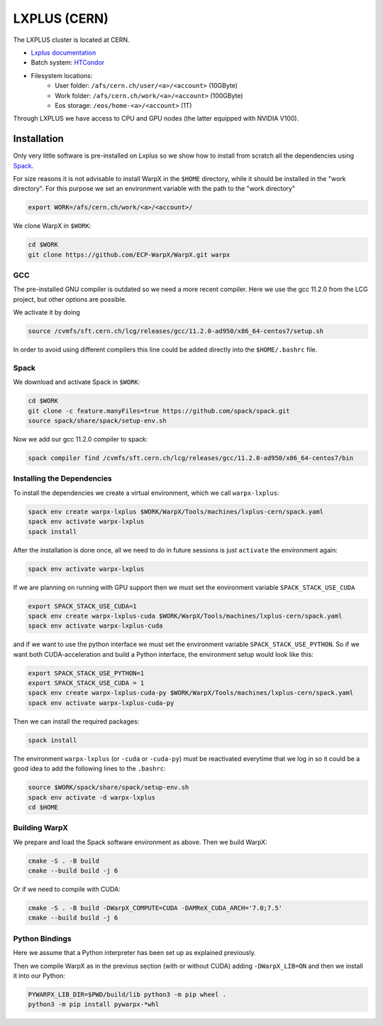.. _building-lxplus:

LXPLUS (CERN)
=============

The LXPLUS cluster is located at CERN.

* `Lxplus documentation <https://lxplusdoc.web.cern.ch>`__
* Batch system: `HTCondor <https://batchdocs.web.cern.ch/index.html>`__
* Filesystem locations:
    * User folder: ``/afs/cern.ch/user/<a>/<account>`` (10GByte)
    * Work folder: ``/afs/cern.ch/work/<a>/<account>`` (100GByte)
    * Eos storage: ``/eos/home-<a>/<account>`` (1T)

Through LXPLUS we have access to CPU and GPU nodes (the latter equipped with NVIDIA V100).

Installation
------------
Only very little software is pre-installed on Lxplus so we show how to install from scratch all the dependencies using `Spack <https://spack.io>`__.

For size reasons it is not advisable to install WarpX in the ``$HOME`` directory, while it should be installed in the "work directory". For this purpose we set an environment variable with the path to the "work directory"

.. code-block:: bash

    export WORK=/afs/cern.ch/work/<a>/<account>/

We clone WarpX in ``$WORK``:

.. code-block:: bash

    cd $WORK
    git clone https://github.com/ECP-WarpX/WarpX.git warpx

GCC
^^^
The pre-installed GNU compiler is outdated so we need a more recent compiler. Here we use the gcc 11.2.0 from the LCG project, but other options are possible.

We activate it by doing

.. code-block:: bash

    source /cvmfs/sft.cern.ch/lcg/releases/gcc/11.2.0-ad950/x86_64-centos7/setup.sh

In order to avoid using different compilers this line could be added directly into the ``$HOME/.bashrc`` file.

Spack
^^^^^
We download and activate Spack in ``$WORK``:

.. code-block:: bash

    cd $WORK
    git clone -c feature.manyFiles=true https://github.com/spack/spack.git
    source spack/share/spack/setup-env.sh

Now we add our gcc 11.2.0 compiler to spack:

.. code-block:: bash

    spack compiler find /cvmfs/sft.cern.ch/lcg/releases/gcc/11.2.0-ad950/x86_64-centos7/bin

Installing the Dependencies
^^^^^^^^^^^^^^^^^^^^^^^^^^^

To install the dependencies we create a virtual environment, which we call ``warpx-lxplus``:

.. code-block:: bash

    spack env create warpx-lxplus $WORK/WarpX/Tools/machines/lxplus-cern/spack.yaml
    spack env activate warpx-lxplus
    spack install

After the installation is done once, all we need to do in future sessions is just ``activate`` the environment again:

.. code-block:: bash

    spack env activate warpx-lxplus

If we are planning on running with GPU support then we must set the environment variable ``SPACK_STACK_USE_CUDA``

.. code-block:: bash

    export SPACK_STACK_USE_CUDA=1
    spack env create warpx-lxplus-cuda $WORK/WarpX/Tools/machines/lxplus-cern/spack.yaml
    spack env activate warpx-lxplus-cuda

and if we want to use the python interface we must set the environment variable ``SPACK_STACK_USE_PYTHON``.
So if we want both CUDA-acceleration and build a Python interface, the environment setup would look like this:

.. code-block:: bash

    export SPACK_STACK_USE_PYTHON=1
    export SPACK_STACK_USE_CUDA = 1
    spack env create warpx-lxplus-cuda-py $WORK/WarpX/Tools/machines/lxplus-cern/spack.yaml
    spack env activate warpx-lxplus-cuda-py

Then we can install the required packages:

.. code-block:: bash

    spack install

The environment ``warpx-lxplus`` (or ``-cuda`` or ``-cuda-py``) must be reactivated everytime that we log in so it could be a good idea to add the following lines to the ``.bashrc``:

.. code-block:: bash

    source $WORK/spack/share/spack/setup-env.sh
    spack env activate -d warpx-lxplus
    cd $HOME

Building WarpX
^^^^^^^^^^^^^^

We prepare and load the Spack software environment as above.
Then we build WarpX:

.. code-block:: bash

    cmake -S . -B build
    cmake --build build -j 6

Or if we need to compile with CUDA:

.. code-block:: bash

    cmake -S . -B build -DWarpX_COMPUTE=CUDA -DAMReX_CUDA_ARCH='7.0;7.5'
    cmake --build build -j 6

Python Bindings
^^^^^^^^^^^^^^^

Here we assume that a Python interpreter has been set up as explained previously.

Then we compile WarpX as in the previous section (with or without CUDA) adding ``-DWarpX_LIB=ON`` and then we install it into our Python:

.. code-block:: bash

    PYWARPX_LIB_DIR=$PWD/build/lib python3 -m pip wheel .
    python3 -m pip install pywarpx-*whl
